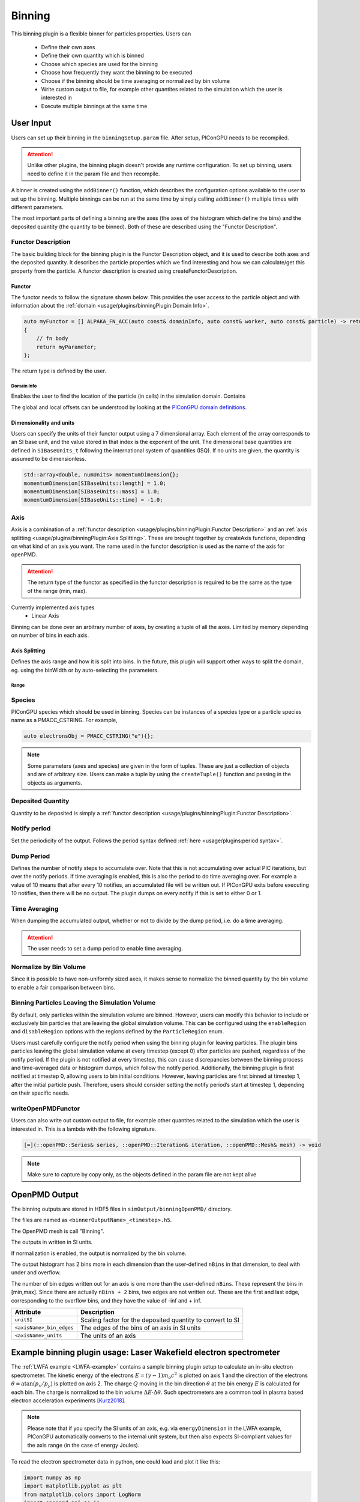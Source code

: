 .. _usage-plugins-binningPlugin:
#######
Binning
#######

This binning plugin is a flexible binner for particles properties.
Users can
    - Define their own axes
    - Define their own quantity which is binned
    - Choose which species are used for the binning
    - Choose how frequently they want the binning to be executed
    - Choose if the binning should be time averaging or normalized by bin volume
    - Write custom output to file, for example other quantites related to the simulation which the user is interested in
    - Execute multiple binnings at the same time

User Input
==========
Users can set up their binning in the ``binningSetup.param`` file. After setup, PIConGPU needs to be recompiled.

.. attention::

   Unlike other plugins, the binning plugin doesn't provide any runtime configuration. To set up binning, users need to define it in the param file and then recompile.

A binner is created using the ``addBinner()`` function, which describes the configuration options available to the user to set up the binning.
Multiple binnings can be run at the same time by simply calling ``addBinner()`` multiple times with different parameters.

.. doxygenclass:: picongpu::plugins::binning::BinningCreator
    :members: addBinner

The most important parts of defining a binning are the axes (the axes of the histogram which define the bins) and the deposited quantity (the quantity to be binned).
Both of these are described using the "Functor Description".


Functor Description
-------------------
The basic building block for the binning plugin is the Functor Description object, and it is used to describe both axes and the deposited quantity.
It describes the particle properties which we find interesting and how we can calculate/get this property from the particle.
A functor description is created using createFunctorDescription.

.. doxygenfunction:: picongpu::plugins::binning::createFunctorDescription


Functor
^^^^^^^
The functor needs to follow the signature shown below. This provides the user access to the particle object and with information about the :ref:`domain <usage/plugins/binningPlugin:Domain Info>`.

.. code-block:: c++

    auto myFunctor = [] ALPAKA_FN_ACC(auto const& domainInfo, auto const& worker, auto const& particle) -> returnType
    {
        // fn body
        return myParameter;
    };

The return type is defined by the user.

Domain Info
"""""""""""
Enables the user to find the location of the particle (in cells) in the simulation domain. Contains

.. doxygenclass:: picongpu::plugins::binning::DomainInfo
    :members:

The global and local offsets can be understood by looking at the `PIConGPU domain definitions <https://github.com/ComputationalRadiationPhysics/picongpu/wiki/PIConGPU-domain-definitions>`_.



Dimensionality and units
^^^^^^^^^^^^^^^^^^^^^^^^
Users can specify the units of their functor output using a 7 dimensional array. Each element of the array corresponds to an SI base unit, and the value stored in that index is the exponent of the unit.
The dimensional base quantities are defined in ``SIBaseUnits_t`` following the international system of quantities (ISQ).
If no units are given, the quantity is assumed to be dimensionless.

.. code-block:: c++

    std::array<double, numUnits> momentumDimension{};
    momentumDimension[SIBaseUnits::length] = 1.0;
    momentumDimension[SIBaseUnits::mass] = 1.0;
    momentumDimension[SIBaseUnits::time] = -1.0;

.. doxygenenum:: picongpu::traits::SIBaseUnits::SIBaseUnits_t


Axis
----
Axis is a combination of a :ref:`functor description <usage/plugins/binningPlugin:Functor Description>` and an  :ref:`axis splitting <usage/plugins/binningPlugin:Axis Splitting>`.
These are brought together by createAxis functions, depending on what kind of an axis you want.
The name used in the functor description is used as the name of the axis for openPMD.

.. attention::

   The return type of the functor as specified in the functor description is required to be the same as the type of the range (min, max).

Currently implemented axis types
    - Linear Axis

.. doxygenclass:: picongpu::plugins::binning::axis::LinearAxis

.. - Equally spaced bins between min and max. Total number of bins equal to n_bins.
..            axis::createLinear(cellY_splitting, cellPositionYDescription);


Binning can be done over an arbitrary number of axes, by creating a tuple of all the axes. Limited by memory depending on number of bins in each axis.

Axis Splitting
^^^^^^^^^^^^^^
Defines the axis range and how it is split into bins.
In the future, this plugin will support other ways to split the domain, eg. using the binWidth or by auto-selecting the parameters.

.. doxygenclass:: picongpu::plugins::binning::axis::AxisSplitting
    :members:


Range
"""""

.. doxygenclass:: picongpu::plugins::binning::axis::Range
    :members:

Species
-------
PIConGPU species which should be used in binning.
Species can be instances of a species type or a particle species name as a PMACC_CSTRING. For example,

.. code-block:: c++

    auto electronsObj = PMACC_CSTRING("e"){};

.. note::

   Some parameters (axes and species) are given in the form of tuples. These are just a collection of objects and are of arbitrary size.
   Users can make a tuple by using the ``createTuple()`` function and passing in the objects as arguments.


Deposited Quantity
------------------
Quantity to be deposited is simply a :ref:`functor description <usage/plugins/binningPlugin:Functor Description>`.


Notify period
-------------
Set the periodicity of the output. Follows the period syntax defined :ref:`here <usage/plugins:period syntax>`.

Dump Period
-----------
Defines the number of notify steps to accumulate over. Note that this is not accumulating over actual PIC iterations, but over the notify periods.
If time averaging is enabled, this is also the period to do time averaging over.
For example a value of 10 means that after every 10 notifies, an accumulated file will be written out.
If PIConGPU exits before executing 10 notifies, then there will be no output.
The plugin dumps on every notify if this is set to either 0 or 1.

Time Averaging
--------------
When dumping the accumulated output, whether or not to divide by the dump period, i.e. do a time averaging.

.. attention::

    The user needs to set a dump period to enable time averaging.

Normalize by Bin Volume
-----------------------
Since it is possible to have non-uniformly sized axes, it makes sense to normalize the binned quantity by the bin volume to enable a fair comparison between bins.


Binning Particles Leaving the Simulation Volume
-----------------------------------------------

.. doxygenenum:: picongpu::plugins::binning::ParticleRegion

By default, only particles within the simulation volume are binned. However, users can modify this behavior to include or exclusively bin particles that are leaving the global simulation volume.
This can be configured using the ``enableRegion`` and ``disableRegion`` options with the regions defined by the ``ParticleRegion`` enum.

.. attention::

Users must carefully configure the notify period when using the binning plugin for leaving particles. The plugin bins particles leaving the global simulation volume at every timestep (except 0) after particles are pushed, regardless of the notify period.
If the plugin is not notified at every timestep, this can cause discrepancies between the binning process and time-averaged data or histogram dumps, which follow the notify period.
Additionally, the binning plugin is first notified at timestep 0, allowing users to bin initial conditions. However, leaving particles are first binned at timestep 1, after the initial particle push.
Therefore, users should consider setting the notify period’s start at timestep 1, depending on their specific needs.

writeOpenPMDFunctor
-------------------
Users can also write out custom output to file, for example other quantites related to the simulation which the user is interested in.
This is a lambda with the following signature.

.. code-block:: c++

    [=](::openPMD::Series& series, ::openPMD::Iteration& iteration, ::openPMD::Mesh& mesh) -> void

.. note::

   Make sure to capture by copy only, as the objects defined in the param file are not kept alive



OpenPMD Output
==============
The binning outputs are stored in HDF5 files in ``simOutput/binningOpenPMD/`` directory.

The files are named as ``<binnerOutputName>_<timestep>.h5``.

The OpenPMD mesh is call "Binning".

The outputs in written in SI units.

If normalization is enabled, the output is normalized by the bin volume.

The output histogram has 2 bins more in each dimension than the user-defined ``nBins`` in that dimension, to deal with under and overflow.

The number of bin edges written out for an axis is one more than the user-defined ``nBins``. These represent the bins in [min,max]. Since there are actually ``nBins + 2`` bins, two edges are not written out.
These are the first and last edge, corresponding to the overflow bins, and they have the value of -inf and + inf.


=========================== ==========================================================
Attribute                   Description
=========================== ==========================================================
``unitSI``                  Scaling factor for the deposited quantity to convert to SI
``<axisName>_bin_edges``    The edges of the bins of an axis in SI units
``<axisName>_units``        The units of an axis
=========================== ==========================================================


Example binning plugin usage: Laser Wakefield electron spectrometer
==================================================================

The :ref:`LWFA example <LWFA-example>`  contains a sample binning plugin setup to calculate an in-situ electron spectrometer.
The kinetic energy of the electrons :math:`E = (\gamma - 1) m_o c^2` is plotted on axis 1 and the direction of the electrons :math:`\theta = \mathrm{atan}(p_x/p_y)` is plotted on axis 2.
The charge :math:`Q` moving in the bin direction :math:`\theta` at the bin energy :math:`E` is calculated for each bin.
The charge is normalized to the bin volume :math:`\Delta E \cdot \Delta \theta`.
Such spectrometers are a common tool in plasma based electron acceleration experiments [Kurz2018]_.

.. note::

   Please note that if you specify the SI units of an axis, e.g. via ``energyDimension`` in the LWFA example,
   PIConGPU automatically converts to the internal unit system, but then also expects SI-compliant values for the axis range
   (in the case of energy Joules).



To read the electron spectrometer data in python, one could load and plot it like this:

.. code:: python

          import numpy as np
          import matplotlib.pyplot as plt
          from matplotlib.colors import LogNorm
          import openpmd_api as io
          import scipy.constants as const

          # access openPMD series of eSpec
          series = io.Series("./LWFA/simOutput/binningOpenPMD/eSpec_%T.h5", access=io.Access_Type.read_only)

          last_iter = list(series.iterations)[-1]
          it = series.iterations[last_iter]
          espec_h = it.meshes['Binning'][io.Mesh_Record_Component.SCALAR]

          # load data
          espec = espec_h[:,:]
          series.flush()

          # convert to SI units and make positve (electrons have a negative charge)
          espec *= espec_h.get_attribute('unitSI') * -1

          # get axes (they are already in the correct SI unit)
          E_bins = espec_h.get_attribute('Energy_bin_edges')
          theta_bins = espec_h.get_attribute('pointingXY_bin_edges')

          # convert C/J/rad -> C/MeV/mrad
	  convert_C_per_Joule_per_rad_to_pC_per_MeV_per_mrad = 1./1e-12 * const.elementary_charge/1e6 * 1/1e3

	  # plot
	  plt.pcolormesh(np.array(E_bins) / const.elementary_charge / 1e6,
                         np.array(theta_bins) / 0.001,
                         espec[1:-1, 1:-1] * convert_C_per_Joule_per_rad_to_pC_per_MeV_per_mrad,
                         norm=LogNorm(), cmap=plt.cm.inferno)
	  cb = plt.colorbar()

	  plt.xlabel(r"$E \, \mathrm{[MeV]}$", fontsize=18)
	  plt.xticks(fontsize=14)

	  plt.ylabel(r"$\theta \, \mathrm{[mrad]}$", fontsize=18)
	  plt.yticks(fontsize=14)

	  cb.set_label(r"$\frac{\mathrm{d}^2 Q}{\mathrm{d} E \mathrm{d}\theta} \, \mathrm{[pC/MeV/mrad]}$", fontsize=20)
	  for i in cb.ax.get_yticklabels():
	      i.set_fontsize(14)

	  plt.tight_layout()
	  plt.show()


References
----------

.. [Kurz2018]
        T. Kurz, J.P. Couperus, J.M. Krämer, et al.
        *Calibration and cross-laboratory implementation of scintillating screens for electron bunch charge determination*,
        Review of Scientific Instruments (2018),
        https://doi.org/10.1063/1.5041755
